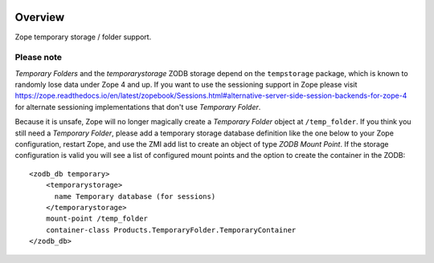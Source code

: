 .. image:: https://travis-ci.org/zopefoundation/Products.TemporaryFolder.svg?branch=master
   :target: https://travis-ci.org/zopefoundation/Products.TemporaryFolder

.. image:: https://coveralls.io/repos/github/zopefoundation/Products.TemporaryFolder/badge.svg?branch=master
   :target: https://coveralls.io/github/zopefoundation/Products.TemporaryFolder?branch=master

.. image:: https://img.shields.io/pypi/v/Products.TemporaryFolder.svg
   :target: https://pypi.org/project/Products.TemporaryFolder/
   :alt: Current version on PyPI

.. image:: https://img.shields.io/pypi/pyversions/Products.TemporaryFolder.svg
   :target: https://pypi.org/project/Products.TemporaryFolder/
   :alt: Supported Python versions

Overview
========

Zope temporary storage / folder support.


Please note
-----------
`Temporary Folders` and the `temporarystorage` ZODB storage depend on
the ``tempstorage`` package, which is known to randomly lose data under Zope
4 and up. If you want to use the sessioning support in Zope please visit
https://zope.readthedocs.io/en/latest/zopebook/Sessions.html#alternative-server-side-session-backends-for-zope-4
for alternate sessioning implementations that don't use `Temporary Folder`.

Because it is unsafe, Zope will no longer magically create a
`Temporary Folder` object at ``/temp_folder``. If you think you still need a 
`Temporary Folder`, please add a temporary storage database definition like
the one below to your Zope configuration, restart Zope, and use the ZMI add
list to create an object of type `ZODB Mount Point`. If the storage
configuration is valid you will see a list of configured mount points and the
option to create the container in the ZODB::

  <zodb_db temporary>
      <temporarystorage>
        name Temporary database (for sessions)
      </temporarystorage>
      mount-point /temp_folder
      container-class Products.TemporaryFolder.TemporaryContainer
  </zodb_db>
